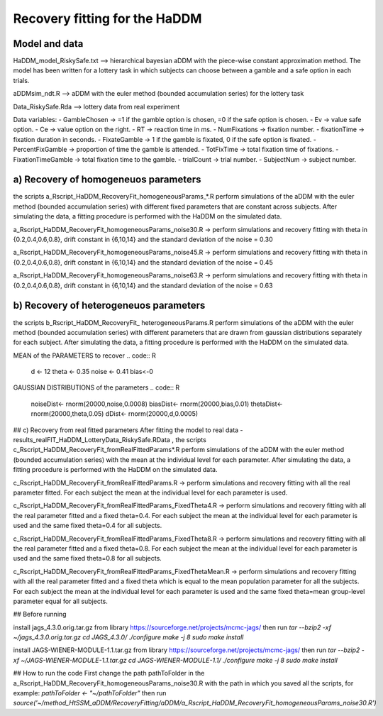 Recovery fitting for the HaDDM
===============================

Model and data
--------------

HaDDM_model_RiskySafe.txt  --> hierarchical bayesian aDDM with the piece-wise constant approximation method. The model has been written for a lottery task in which subjects can choose between a gamble and a safe option in each trials.

aDDMsim_ndt.R --> aDDM with the euler method (bounded accumulation series) for the lottery task

Data_RiskySafe.Rda --> lottery data from real experiment

Data variables:  
- GambleChosen  -> =1 if the gamble option is chosen, =0 if the safe option is chosen.  
- Ev  -> value safe option.  
- Ce -> value option on the right.  
- RT      -> reaction time in ms.  
- NumFixations  -> fixation number.  
- fixationTime  -> fixation duration in seconds.  
- FixateGamble  -> 1 if the gamble is fixated, 0 if the safe option is fixated.  
- PercentFixGamble -> proportion of time the gamble is attended.  
- TotFixTime    -> total fixation time of fixations.  
- FixationTimeGamble -> total fixation time to the gamble.  
- trialCount   -> trial number.  
- SubjectNum -> subject number.  


a) Recovery of homogeneuos parameters
-------------------------------------

the scripts a_Rscript_HaDDM_RecoveryFit_homogeneousParams_*.R perform simulations of the aDDM with the euler method (bounded accumulation series) with different fixed parameters that are constant across subjects. After simulating the data, a fitting procedure is performed with the HaDDM on the simulated data.

a_Rscript_HaDDM_RecoveryFit_homogeneousParams_noise30.R -> perform simulations and recovery fitting with theta in {0.2,0.4,0.6,0.8}, drift constant in {6,10,14} and the standard deviation of the noise = 0.30

a_Rscript_HaDDM_RecoveryFit_homogeneousParams_noise45.R -> perform simulations and recovery fitting with theta in {0.2,0.4,0.6,0.8}, drift constant in {6,10,14} and the standard deviation of the noise = 0.45

a_Rscript_HaDDM_RecoveryFit_homogeneousParams_noise63.R -> perform simulations and recovery fitting with theta in {0.2,0.4,0.6,0.8}, drift constant in {6,10,14} and the standard deviation of the noise = 0.63

b) Recovery of heterogeneuos parameters
---------------------------------------

the scripts b_Rscript_HaDDM_RecoveryFit_ heterogeneousParams.R perform simulations of the aDDM with the euler method (bounded accumulation series) with different parameters that are drawn from gaussian distributions separately for each subject. After simulating the data, a fitting procedure is performed with the HaDDM on the simulated data.

MEAN of the PARAMETERS to recover  
.. code:: R
  d <- 12  
  theta <- 0.35  
  noise <- 0.41  
  bias<-0  
  
GAUSSIAN DISTRIBUTIONS of the parameters  
.. code:: R
  noiseDist<- rnorm(20000,noise,0.0008)  
  biasDist<- rnorm(20000,bias,0.01)  
  thetaDist<- rnorm(20000,theta,0.05)  
  dDist<- rnorm(20000,d,0.0005)  
  
## c) Recovery from real fitted parameters
After fitting the model to real data - results_realFIT_HaDDM_LotteryData_RiskySafe.RData , the scripts c_Rscript_HaDDM_RecoveryFit_fromRealFittedParams*.R perform simulations of the aDDM with the euler method (bounded accumulation series) with the mean at the individual level for each parameter. After simulating the data, a fitting procedure is performed with the HaDDM on the simulated data.

c_Rscript_HaDDM_RecoveryFit_fromRealFittedParams.R -> perform simulations and recovery fitting with all the real parameter fitted. For each subject the mean at the individual level for each parameter is used.

c_Rscript_HaDDM_RecoveryFit_fromRealFittedParams_FixedTheta4.R -> perform simulations and recovery fitting with all the real parameter fitted and a fixed theta=0.4. For each subject the mean at the individual level for each parameter is used and the same fixed theta=0.4 for all subjects.

c_Rscript_HaDDM_RecoveryFit_fromRealFittedParams_FixedTheta8.R -> perform simulations and recovery fitting with all the real parameter fitted and a fixed theta=0.8. For each subject the mean at the individual level for each parameter is used and the same fixed theta=0.8 for all subjects.

c_Rscript_HaDDM_RecoveryFit_fromRealFittedParams_FixedThetaMean.R -> perform simulations and recovery fitting with all the real parameter fitted and a fixed theta which is equal to the mean population parameter for all the subjects. For each subject the mean at the individual level for each parameter is used and the same fixed theta=mean group-level parameter equal for all subjects.




## Before running

install jags_4.3.0.orig.tar.gz from library https://sourceforge.net/projects/mcmc-jags/ then run  
`tar --bzip2 -xf ~/jags_4.3.0.orig.tar.gz`  
`cd JAGS_4.3.0/`  
`./configure`  
`make -j 8`  
`sudo make install`  

install JAGS-WIENER-MODULE-1.1.tar.gz from library https://sourceforge.net/projects/mcmc-jags/ then run  
`tar --bzip2 -xf ~/JAGS-WIENER-MODULE-1.1.tar.gz`  
`cd JAGS-WIENER-MODULE-1.1/`  
`./configure`  
`make -j 8`  
`sudo make install`  


## How to run the code
First change the path pathToFolder in the a_Rscript_HaDDM_RecoveryFit_homogeneousParams_noise30.R with the path in which you saved all the scripts, for example:
`pathToFolder <- "~/pathToFolder"`  
then run   
`source('~/method_HtSSM_aDDM/RecoveryFitting/aDDM/a_Rscript_HaDDM_RecoveryFit_homogeneousParams_noise30.R')`






